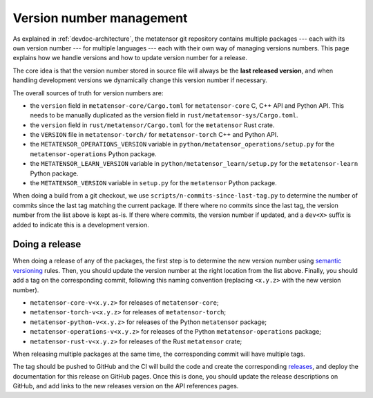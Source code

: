 .. _devdoc-versions:

Version number management
=========================

As explained in :ref:`devdoc-architecture`, the metatensor git repository
contains multiple packages --- each with its own version number --- for multiple
languages --- each with their own way of managing versions numbers. This page
explains how we handle versions and how to update version number for a release.

The core idea is that the version number stored in source file will always be
the **last released version**, and when handling development versions we
dynamically change this version number if necessary.

The overall sources of truth for version numbers are:

- the ``version`` field in ``metatensor-core/Cargo.toml`` for
  ``metatensor-core`` C, C++ API and Python API. This needs to be manually
  duplicated as the version field in ``rust/metatensor-sys/Cargo.toml``.
- the ``version`` field in ``rust/metatensor/Cargo.toml`` for the ``metatensor``
  Rust crate.
- the ``VERSION`` file in ``metatensor-torch/`` for ``metatensor-torch`` C++ and
  Python API.
- the ``METATENSOR_OPERATIONS_VERSION`` variable in
  ``python/metatensor_operations/setup.py`` for the ``metatensor-operations``
  Python package.
- the ``METATENSOR_LEARN_VERSION`` variable in
  ``python/metatensor_learn/setup.py`` for the ``metatensor-learn``
  Python package.
- the ``METATENSOR_VERSION`` variable in ``setup.py`` for the ``metatensor``
  Python package.

When doing a build from a git checkout, we use
``scripts/n-commits-since-last-tag.py`` to determine the number of commits since
the last tag matching the current package. If there where no commits since the
last tag, the version number from the list above is kept as-is. If there where
commits, the version number if updated, and a ``dev<X>`` suffix is added to
indicate this is a development version.

Doing a release
---------------

When doing a release of any of the packages, the first step is to determine the
new version number using `semantic versioning`_ rules. Then, you should update
the version number at the right location from the list above. Finally, you
should add a tag on the corresponding commit, following this naming convention
(replacing ``<x.y.z>`` with the new version number).

- ``metatensor-core-v<x.y.z>`` for releases of ``metatensor-core``;
- ``metatensor-torch-v<x.y.z>`` for releases of ``metatensor-torch``;
- ``metatensor-python-v<x.y.z>`` for releases of the Python ``metatensor``
  package;
- ``metatensor-operations-v<x.y.z>`` for releases of the Python
  ``metatensor-operations`` package;
- ``metatensor-rust-v<x.y.z>`` for releases of the Rust ``metatensor`` crate;

When releasing multiple packages at the same time, the corresponding commit will
have multiple tags.

The tag should be pushed to GitHub and the CI will build the code and create the
corresponding `releases`_, and deploy the documentation for this release on
GitHub pages. Once this is done, you should update the release descriptions on
GitHub, and add links to the new releases version on the API references pages.

.. _semantic versioning: https://semver.org/
.. _releases: https://github.com/metatensor/metatensor/releases
